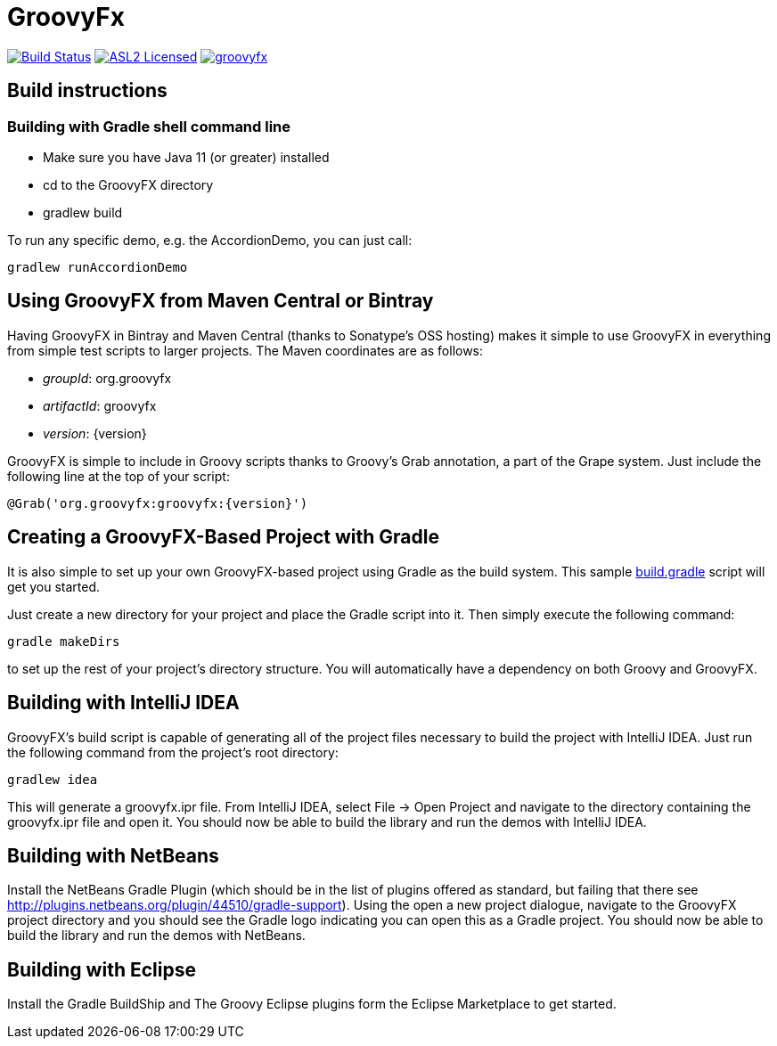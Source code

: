 = GroovyFx
:linkattrs:
:branch: master
:project-owner:   groovyfx-project
:project-name:    groovyfx
:project-group:   org.groovyfx
:project-version: 11.0.0-SNAPSHOT

image:https://github.com/{project-owner}/{project-name}/workflows/Build/badge.svg["Build Status", link="https://github.com/{project-owner}/{project-name}/actions"]
image:http://img.shields.io/badge/license-ASL2-blue.svg["ASL2 Licensed", link="http://opensource.org/licenses/ASL2"]
image:https://img.shields.io/maven-central/v/{project-group}/{project-name}.svg?label=maven[link="https://search.maven.org/#search|ga|1|{project-group}"]

== Build instructions

=== Building with Gradle shell command line

* Make sure you have Java 11 (or greater) installed
* cd to the GroovyFX directory
* gradlew build

To run any specific demo, e.g. the AccordionDemo, you can just call:

[source]
----
gradlew runAccordionDemo
----

== Using GroovyFX from Maven Central or Bintray

Having GroovyFX in Bintray and Maven Central (thanks to Sonatype's OSS hosting) makes it simple to use GroovyFX in
everything from simple test scripts to larger projects. The Maven coordinates are as follows:

* _groupId_: org.groovyfx
* _artifactId_: groovyfx
* _version_: {version}

GroovyFX is simple to include in Groovy scripts thanks to Groovy's Grab annotation, a part of the Grape
system.  Just include the following line at the top of your script:

[source]
[subs="attributes"]
----
@Grab('org.groovyfx:groovyfx:{version}')
----

== Creating a GroovyFX-Based Project with Gradle

It is also simple to set up your own GroovyFX-based project using Gradle as the build system.  This sample
link:https://gist.github.com/2712927[build.gradle] script will get you started.

Just create a new directory for your project and place the Gradle script into it.  Then simply execute the
following command:

[source]
[subs="attributes"]
----
gradle makeDirs
----

to set up the rest of your project's directory structure.  You will automatically have a dependency on both
Groovy and GroovyFX.

== Building with IntelliJ IDEA

GroovyFX's build script is capable of generating all of the project files necessary to build the project
with IntelliJ IDEA.  Just run the following command from the project's root directory:

[source]
----
gradlew idea
----

This will generate a groovyfx.ipr file.  From IntelliJ IDEA, select File -> Open Project and navigate to the
directory containing the groovyfx.ipr file and open it.  You should now be able to build the library and run
the demos with IntelliJ IDEA.

== Building with NetBeans

Install the NetBeans Gradle Plugin (which should be in the list of plugins offered as standard, but failing
that there see link:http://plugins.netbeans.org/plugin/44510/gradle-support[]). Using the open a new project
dialogue, navigate to the GroovyFX project directory and you should see the Gradle logo indicating you can
open this as a Gradle project. You should now be able to build the library and run the demos with NetBeans.

== Building with Eclipse

Install the Gradle BuildShip and The Groovy Eclipse plugins form the Eclipse Marketplace to get started.
